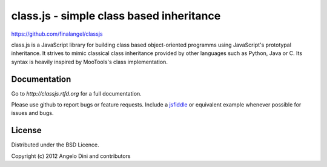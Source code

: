 class.js - simple class based inheritance
=========================================

https://github.com/finalangel/classjs

class.js is a JavaScript library for building class based object-oriented programms using
JavaScript's prototypal inheritance. It strives to mimic classical class inheritance
provided by other languages such as Python, Java or C. Its syntax is heavily inspired
by MooTools's class implementation.


Documentation
-------------

Go to `http://classjs.rtfd.org` for a full documentation.

Please use github to report bugs or feature requests. Include a `jsfiddle <http://jsfiddle.net>`_
or equivalent example whenever possible for issues and bugs.


License
-------

Distributed under the BSD Licence.

Copyright (c) 2012 Angelo Dini and contributors